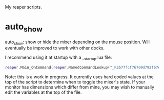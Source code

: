 My reaper scripts.

* auto_show

auto_show: show or hide the mixer depending on the mouse position. Will eventually be improved to work with other docks.

I recommend using it at startup with a __startup.lua file:

#+begin_src lua
reaper.Main_OnCommand(reaper.NamedCommandLookup("_RS577fcf76709d792f67eb1bfeb44a3f25693316a7"), -1)
#+end_src

Note: this is a work in progress. It currently uses hard coded values at the top of the script to determine when to toggle the mixer's state. If your monitor has dimensions which differ from mine, you may wish to manually edit the variables at the top of the file.
